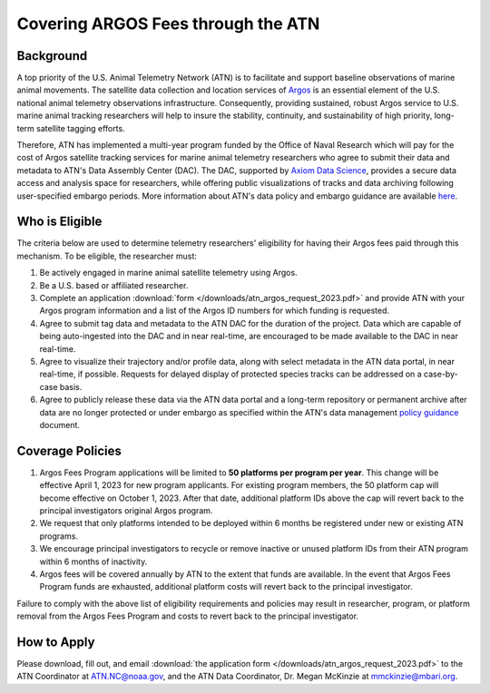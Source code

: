 .. _argos:

Covering ARGOS Fees through the ATN
===================================


Background
----------

A top priority of the U.S. Animal Telemetry Network (ATN) is to facilitate and support baseline observations of marine animal movements. The satellite data collection and location services of `Argos <https://www.argos-system.org/argos/who-we-are/international-cooperation/>`_ is an essential element of the U.S. national animal telemetry observations infrastructure. Consequently, providing sustained, robust Argos service to  U.S. marine animal tracking researchers will help to insure the stability, continuity, and sustainability of high priority, long-term satellite tagging efforts.

Therefore, ATN has implemented a multi-year program funded by the Office of Naval Research which will pay for the cost of Argos satellite tracking services for marine animal telemetry researchers who agree to submit their data and metadata to ATN's Data Assembly Center (DAC). The DAC, supported by `Axiom Data Science <https://www.axiomdatascience.com/>`_, provides a secure data access and analysis space for researchers, while offering public visualizations of tracks and data archiving following user-specified embargo periods. More information about ATN's data policy and embargo guidance are available `here <https://cdn.ioos.noaa.gov/media/2022/03/ATN-DAC-Data-Management-Policy-Guidance_v.202201.pdf>`_.


Who is Eligible
---------------

The criteria below are used to determine telemetry researchers' eligibility for having their Argos fees paid through this mechanism. To be eligible, the researcher must:

#.	Be actively engaged in marine animal satellite telemetry using Argos.
#.	Be a U.S. based or affiliated researcher.
#.	Complete an application :download:`form </downloads/atn_argos_request_2023.pdf>` and provide ATN with your Argos program information and a list of the Argos ID numbers for which funding is requested.
#.	Agree to submit tag data and metadata to the ATN DAC for the duration of the project. Data which are capable of being auto-ingested into the DAC and in near real-time, are encouraged to be made available to the DAC in near real-time.
#.	Agree to visualize their trajectory and/or profile data, along with select metadata  in the ATN data portal, in near real-time, if possible. Requests for delayed display of protected species tracks can be addressed on a case-by-case basis.
#.	Agree to publicly release these data via the ATN data portal and a long-term repository or permanent archive after data are no longer protected or under embargo as specified within the ATN's data management `policy guidance <https://cdn.ioos.noaa.gov/media/2022/03/ATN-DAC-Data-Management-Policy-Guidance_v.202201.pdf>`_ document.

Coverage Policies
-----------------
#.	Argos Fees Program applications will be limited to **50 platforms per program per year**. This change will be effective April 1, 2023 for new program applicants. For existing program members, the 50 platform cap will become effective on October 1, 2023. After that date, additional platform IDs above the cap will revert back to the principal investigators original Argos program.

#.	We request that only platforms intended to be deployed within 6 months be registered under new or existing ATN programs.

#.	We encourage principal investigators to recycle or remove inactive or unused platform IDs from their ATN program within 6 months of inactivity.

#.	Argos fees will be covered annually by ATN to the extent that funds are available. In the event that Argos Fees Program funds are exhausted, additional platform costs will revert back to the principal investigator.

Failure to comply with the above list of eligibility requirements and policies may result in researcher, program, or platform removal from the Argos Fees Program and costs to revert back to the principal investigator.


How to Apply
------------

Please download, fill out, and email :download:`the application form </downloads/atn_argos_request_2023.pdf>` to the ATN Coordinator at ATN.NC@noaa.gov, and the ATN Data Coordinator, Dr. Megan McKinzie at mmckinzie@mbari.org.
